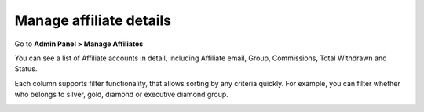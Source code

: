 Manage affiliate details
==========================

Go to **Admin Panel > Manage Affiliates** 

.. image:: https://lh6.googleusercontent.com/4v3snttZiNO_QXE36LkrU9VuMx8KEvuCJRaRCmamS3QTNdy1Adf36U3VNmE-f6ixkgDgylydnjqVv5AvbxSALgpKfl_VL1NOSh52_RidcJuyUUEaSgmbs_tSYPnJNTug81zPY1aQ

You can see a list of Affiliate accounts in detail, including Affiliate email, Group, Commissions, Total Withdrawn and Status. 

.. image:: https://lh3.googleusercontent.com/R51iRHKE2OEqJU_wjWwYxFK3WAwJVGT7JVIQOWx8US2MYs3HTExXjljHE8LLIxKIJtAW78uqmh0t-NT7VfGASdGcUuPQdBbDtB8jGTZvwfGcP-0sbRSzieq-OwPUtHcv_HV6UMKu

Each column supports filter functionality, that allows sorting by any criteria quickly. For example, you can filter whether who belongs to silver, gold, diamond or executive diamond group. 

.. image:: https://lh4.googleusercontent.com/irig2Zle33kYq8qfu24x5tqPS5KQFus9wUZel8smsOu4-mw8cvFtu4OSSeGCd_pEXtCWJ_Vxi1rRtznpXYqMNRohvvxQGqBbZaJxK-f2nP7vAIacDBcCaukohZanaKLSmU6aAv6R
